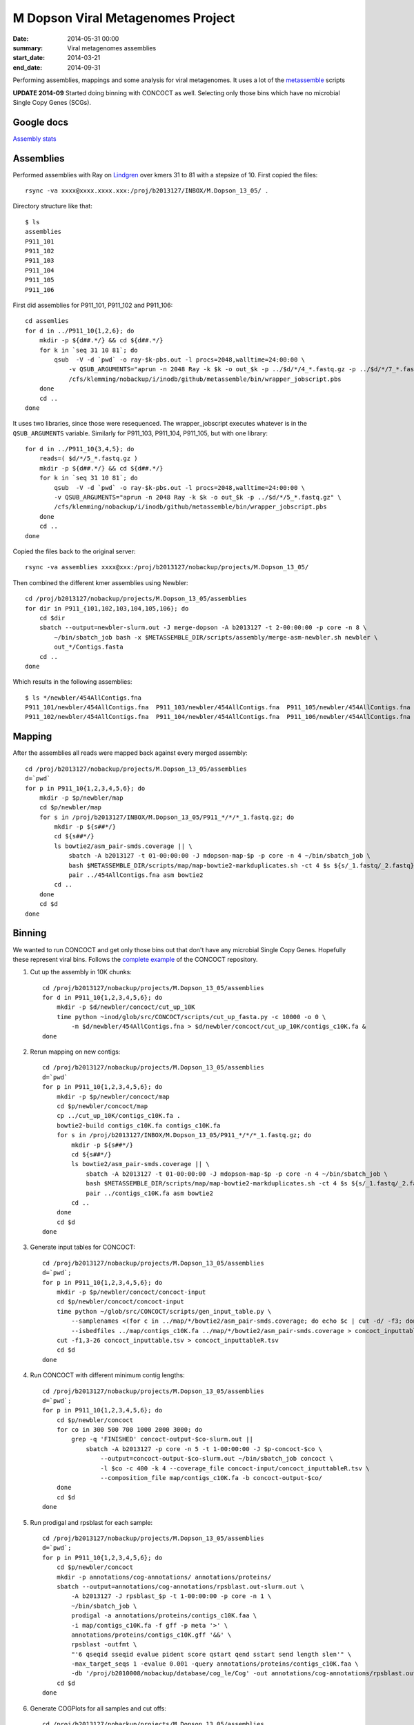 ==========================================
M Dopson Viral Metagenomes Project
==========================================
:date: 2014-05-31 00:00
:summary: Viral metagenomes assemblies
:start_date: 2014-03-21
:end_date: 2014-09-31

Performing assemblies, mappings and some analysis for viral metagenomes. It
uses a lot of the `metassemble`_ scripts

**UPDATE 2014-09** Started doing binning with CONCOCT as well. Selecting only those bins which have no
microbial Single Copy Genes (SCGs).


Google docs
===========
`Assembly stats`_


Assemblies
============
Performed assemblies with Ray on `Lindgren`_ over kmers 31 to 81 with a stepsize of 10. First copied the files::
    
    rsync -va xxxx@xxxx.xxxx.xxx:/proj/b2013127/INBOX/M.Dopson_13_05/ .

Directory structure like that::
    
    $ ls
    assemblies
    P911_101
    P911_102
    P911_103
    P911_104
    P911_105
    P911_106

First did assemblies for P911_101, P911_102 and P911_106::
    
    cd assemlies
    for d in ../P911_10{1,2,6}; do
        mkdir -p ${d##.*/} && cd ${d##.*/}
        for k in `seq 31 10 81`; do
            qsub  -V -d `pwd` -o ray-$k-pbs.out -l procs=2048,walltime=24:00:00 \
                -v QSUB_ARGUMENTS="aprun -n 2048 Ray -k $k -o out_$k -p ../$d/*/4_*.fastq.gz -p ../$d/*/7_*.fastq.gz" \
                /cfs/klemming/nobackup/i/inodb/github/metassemble/bin/wrapper_jobscript.pbs
        done
        cd ..
    done

It uses two libraries, since those were resequenced. The wrapper_jobscript
executes whatever is in the ``QSUB_ARGUMENTS`` variable. Similarly for
P911_103, P911_104, P911_105, but with one library::

    for d in ../P911_10{3,4,5}; do
        reads=( $d/*/5_*.fastq.gz )
        mkdir -p ${d##.*/} && cd ${d##.*/}
        for k in `seq 31 10 81`; do
            qsub  -V -d `pwd` -o ray-$k-pbs.out -l procs=2048,walltime=24:00:00 \
            -v QSUB_ARGUMENTS="aprun -n 2048 Ray -k $k -o out_$k -p ../$d/*/5_*.fastq.gz" \
            /cfs/klemming/nobackup/i/inodb/github/metassemble/bin/wrapper_jobscript.pbs
        done
        cd ..
    done

Copied the files back to the original server::

    rsync -va assemblies xxxx@xxx:/proj/b2013127/nobackup/projects/M.Dopson_13_05/

Then combined the different kmer assemblies using Newbler::
    
    cd /proj/b2013127/nobackup/projects/M.Dopson_13_05/assemblies
    for dir in P911_{101,102,103,104,105,106}; do
        cd $dir
        sbatch --output=newbler-slurm.out -J merge-dopson -A b2013127 -t 2-00:00:00 -p core -n 8 \
            ~/bin/sbatch_job bash -x $METASSEMBLE_DIR/scripts/assembly/merge-asm-newbler.sh newbler \ 
            out_*/Contigs.fasta
        cd ..
    done

Which results in the following assemblies::

    $ ls */newbler/454AllContigs.fna
    P911_101/newbler/454AllContigs.fna  P911_103/newbler/454AllContigs.fna  P911_105/newbler/454AllContigs.fna
    P911_102/newbler/454AllContigs.fna  P911_104/newbler/454AllContigs.fna  P911_106/newbler/454AllContigs.fna

Mapping
======================

After the assemblies all reads were mapped back against every merged assembly::

    cd /proj/b2013127/nobackup/projects/M.Dopson_13_05/assemblies
    d=`pwd`
    for p in P911_10{1,2,3,4,5,6}; do
        mkdir -p $p/newbler/map
        cd $p/newbler/map
        for s in /proj/b2013127/INBOX/M.Dopson_13_05/P911_*/*/*_1.fastq.gz; do
            mkdir -p ${s##*/}
            cd ${s##*/}
            ls bowtie2/asm_pair-smds.coverage || \
                sbatch -A b2013127 -t 01-00:00:00 -J mdopson-map-$p -p core -n 4 ~/bin/sbatch_job \
                bash $METASSEMBLE_DIR/scripts/map/map-bowtie2-markduplicates.sh -ct 4 $s ${s/_1.fastq/_2.fastq} \
                pair ../454AllContigs.fna asm bowtie2
            cd ..
        done
        cd $d
    done

Binning
========================

We wanted to run CONCOCT and get only those bins out that don't have any microbial Single Copy Genes. Hopefully these
represent viral bins. Follows the `complete example`_ of the CONCOCT repository.

1. Cut up the assembly in 10K chunks::

    cd /proj/b2013127/nobackup/projects/M.Dopson_13_05/assemblies
    for d in P911_10{1,2,3,4,5,6}; do
        mkdir -p $d/newbler/concoct/cut_up_10K
        time python ~inod/glob/src/CONCOCT/scripts/cut_up_fasta.py -c 10000 -o 0 \
            -m $d/newbler/454AllContigs.fna > $d/newbler/concoct/cut_up_10K/contigs_c10K.fa &
    done

2. Rerun mapping on new contigs::

    cd /proj/b2013127/nobackup/projects/M.Dopson_13_05/assemblies
    d=`pwd`
    for p in P911_10{1,2,3,4,5,6}; do
        mkdir -p $p/newbler/concoct/map
        cd $p/newbler/concoct/map
        cp ../cut_up_10K/contigs_c10K.fa .
        bowtie2-build contigs_c10K.fa contigs_c10K.fa
        for s in /proj/b2013127/INBOX/M.Dopson_13_05/P911_*/*/*_1.fastq.gz; do
            mkdir -p ${s##*/}
            cd ${s##*/}
            ls bowtie2/asm_pair-smds.coverage || \
                sbatch -A b2013127 -t 01-00:00:00 -J mdopson-map-$p -p core -n 4 ~/bin/sbatch_job \
                bash $METASSEMBLE_DIR/scripts/map/map-bowtie2-markduplicates.sh -ct 4 $s ${s/_1.fastq/_2.fastq} \
                pair ../contigs_c10K.fa asm bowtie2
            cd ..
        done
        cd $d
    done

3. Generate input tables for CONCOCT::

    cd /proj/b2013127/nobackup/projects/M.Dopson_13_05/assemblies
    d=`pwd`;
    for p in P911_10{1,2,3,4,5,6}; do
        mkdir -p $p/newbler/concoct/concoct-input
        cd $p/newbler/concoct/concoct-input
        time python ~/glob/src/CONCOCT/scripts/gen_input_table.py \
            --samplenames <(for c in ../map/*/bowtie2/asm_pair-smds.coverage; do echo $c | cut -d/ -f3; done) \
            --isbedfiles ../map/contigs_c10K.fa ../map/*/bowtie2/asm_pair-smds.coverage > concoct_inputtable.tsv
        cut -f1,3-26 concoct_inputtable.tsv > concoct_inputtableR.tsv
        cd $d
    done

4. Run CONCOCT with different minimum contig lengths::

    cd /proj/b2013127/nobackup/projects/M.Dopson_13_05/assemblies
    d=`pwd`;
    for p in P911_10{1,2,3,4,5,6}; do
        cd $p/newbler/concoct
        for co in 300 500 700 1000 2000 3000; do
            grep -q 'FINISHED' concoct-output-$co-slurm.out ||
                sbatch -A b2013127 -p core -n 5 -t 1-00:00:00 -J $p-concoct-$co \
                    --output=concoct-output-$co-slurm.out ~/bin/sbatch_job concoct \
                    -l $co -c 400 -k 4 --coverage_file concoct-input/concoct_inputtableR.tsv \
                    --composition_file map/contigs_c10K.fa -b concoct-output-$co/
        done
        cd $d
    done

5. Run prodigal and rpsblast for each sample::

    cd /proj/b2013127/nobackup/projects/M.Dopson_13_05/assemblies
    d=`pwd`;
    for p in P911_10{1,2,3,4,5,6}; do
        cd $p/newbler/concoct
        mkdir -p annotations/cog-annotations/ annotations/proteins/
        sbatch --output=annotations/cog-annotations/rpsblast.out-slurm.out \
            -A b2013127 -J rpsblast_$p -t 1-00:00:00 -p core -n 1 \
            ~/bin/sbatch_job \
            prodigal -a annotations/proteins/contigs_c10K.faa \
            -i map/contigs_c10K.fa -f gff -p meta '>' \
            annotations/proteins/contigs_c10K.gff '&&' \
            rpsblast -outfmt \
            "'6 qseqid sseqid evalue pident score qstart qend sstart send length slen'" \
            -max_target_seqs 1 -evalue 0.001 -query annotations/proteins/contigs_c10K.faa \
            -db '/proj/b2010008/nobackup/database/cog_le/Cog' -out annotations/cog-annotations/rpsblast.out
        cd $d
    done

6. Generate COGPlots for all samples and cut offs::

    cd /proj/b2013127/nobackup/projects/M.Dopson_13_05/assemblies
    d=`pwd`;
    for p in P911_10{1,2,3,4,5,6}; do
        mkdir -p $p/newbler/concoct/evaluation-output
        for co in 700 1000 2000 3000; do
            python /glob/inod/src/CONCOCT/scripts/COG_table.py \
                -b $p/newbler/concoct/annotations/cog-annotations/rpsblast.out \
                -m /glob/inod/src/CONCOCT/scgs/scg_cogs_min0.97_max1.03_unique_genera.txt \
                -c $p/newbler/concoct/concoct-output-$co/clustering_gt$co.csv \
                --cdd_cog_file /glob/inod/src/CONCOCT/scgs/cdd_to_cog.tsv \
                > $p/newbler/concoct/evaluation-output/clustering_gt${co}_scg.tab
            Rscript /glob/inod/src/CONCOCT/scripts/COGPlot.R \
                -s $p/newbler/concoct/evaluation-output/clustering_gt${co}_scg.tab \
                -o $p/newbler/concoct/evaluation-output/clustering_gt${co}_scg.svg
        done
        cd $d
    done

7. Make a HTML report of all SCG Plots::

    cd /proj/b2013127/nobackup/projects/M.Dopson_13_05/assemblies
    mkdir -p report
    d=`pwd`;
    (
        echo "<html><head></head><body>"
        for p in P911_10{1,2,3,4,5,6}; do
            echo "<h1>$p</h1>"
            for co in 700 1000 2000 3000; do
            echo "<h3>$p cut off $co</h3>"
            echo "<img alt=\"\" src=\"data:image/svg+xml;base64,$(base64 -w0 $p/newbler/concoct/evaluation-output/clustering_gt${co}_scg.svg)\" />"
            #echo "<img src=\"../$p/newbler/concoct/evaluation-output/clustering_gt${co}_scg.svg\" />"
            done
            cd $d
        done
        echo "</body></html>"
    ) > report/scg_plots.html


8. Do a similar BLAST against `POG`_ database to check for viral bins. Run `POG`_ annotations
   on all assemblies both HighVQ (Viral Quotient) and all VQ. A Viral Quotient of 1 
   indicates it is never found in prokaryotic genomes outside prophage regions::

    cd /proj/b2013127/nobackup/projects/M.Dopson_13_05/assemblies
    d=`pwd`;
    for p in P911_10{1,2,3,4,5,6}; do
        cd $p/newbler/concoct
        mkdir -p annotations/pog-annotations/ 
        sbatch --output=annotations/pog-annotations/blastp.out-slurm.out \
            -A b2013127 -J poghighvq_blastp_$p -t 1-00:00:00 -p core -n 1 \
            ~/bin/sbatch_job \
            blastp -outfmt \
            "'6 qseqid sseqid evalue pident score qstart qend sstart send length slen'" \
            -num_threads 1 \
            -max_target_seqs 1 -evalue 0.0001 \
            -query annotations/proteins/contigs_c10K.faa \
            -db /proj/b2010008/nobackup/database/pog/thousandgenomespogs/blastdb/POGseqs_HighVQ \
            -out annotations/pog-annotations/blastp_highVQ.out
        cd $d
    done
    
    cd /proj/b2013127/nobackup/projects/M.Dopson_13_05/assemblies
    d=`pwd`;
    for p in P911_10{1,2,3,4,5,6}; do
        cd $p/newbler/concoct
        mkdir -p annotations/pog-annotations/ 
        sbatch --output=annotations/pog-annotations/blastp.out-slurm.out \
            -A b2013127 -J pogallvq_blastp_$p -t 1-00:00:00 -p core -n 1 \
            ~/bin/sbatch_job \
            blastp -outfmt \
            "'6 qseqid sseqid evalue pident score qstart qend sstart send length slen'" \
            -num_threads 1 \
            -max_target_seqs 1 -evalue 0.0001 \
            -query annotations/proteins/contigs_c10K.faa \
            -db /proj/b2010008/nobackup/database/pog/thousandgenomespogs/blastdb/POGseqs \
            -out annotations/pog-annotations/blastp_allVQ.out
        cd $d
    done

.. _POG: http://www.ncbi.nlm.nih.gov/COG/
.. _Lindgren: https://www.pdc.kth.se/resources/computers/lindgren
.. _metassemble: https://github.com/inodb/metassemble
.. _Assembly stats: https://docs.google.com/spreadsheet/ccc?key=0Ammr7cdGTJzgdG4tb2tfMGpsX1UxeWlYX0pEaFQ5RGc&usp=drive_web#gid=0
.. _complete example: https://concoct.readthedocs.org/en/latest/complete_example.html
